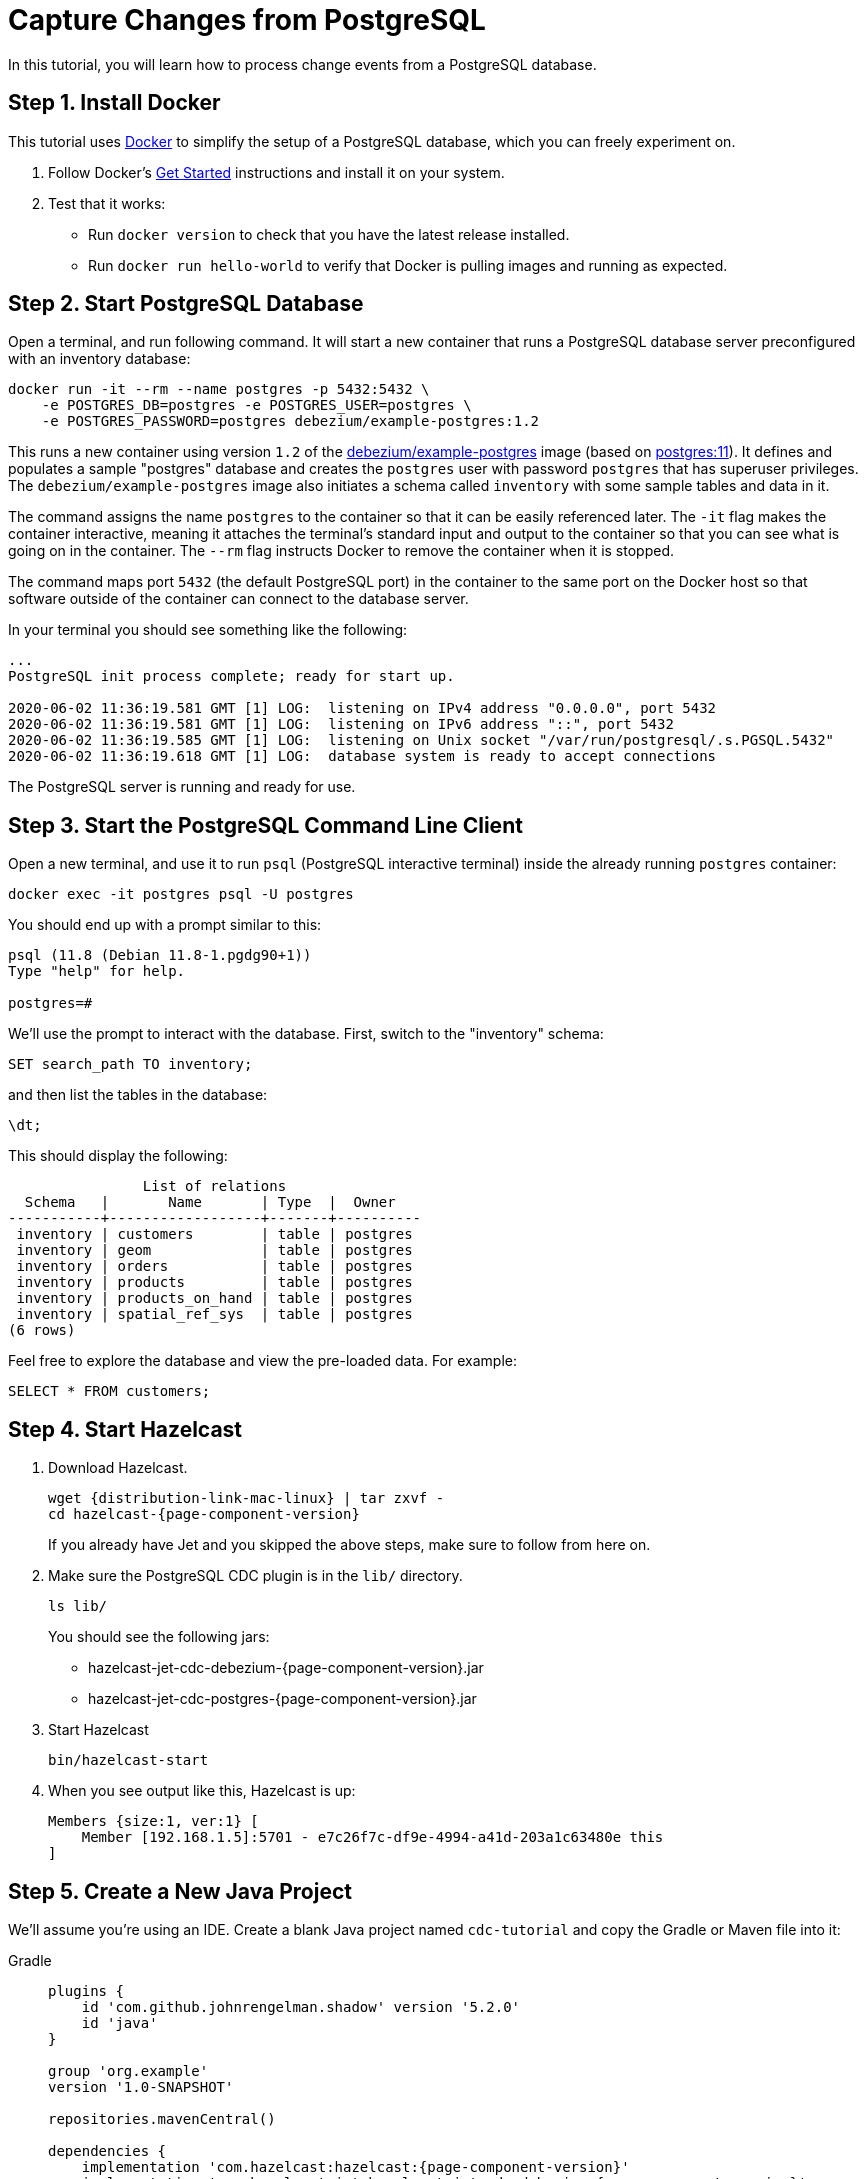 = Capture Changes from PostgreSQL

In this tutorial, you will learn how to process change events from a
PostgreSQL database.

== Step 1. Install Docker

This tutorial uses link:https://www.docker.com/[Docker] to simplify the
setup of a PostgreSQL database, which you can freely experiment on.

. Follow Docker's link:https://www.docker.com/get-started[Get Started]
   instructions and install it on your system.

. Test that it works:
   * Run `docker version` to check that you have the latest release
     installed.
   * Run `docker run hello-world` to verify that Docker is pulling
     images and running as expected.

== Step 2. Start PostgreSQL Database

Open a terminal, and run following command. It will start a new
container that runs a PostgreSQL database server preconfigured with an
inventory database:

```bash
docker run -it --rm --name postgres -p 5432:5432 \
    -e POSTGRES_DB=postgres -e POSTGRES_USER=postgres \
    -e POSTGRES_PASSWORD=postgres debezium/example-postgres:1.2
```

This runs a new container using version `1.2` of the
link:https://hub.docker.com/r/debezium/example-postgres[debezium/example-postgres]
image (based on link:https://hub.docker.com/_/postgres[postgres:11]). It
defines and populates a sample "postgres" database and creates the
`postgres` user with password `postgres` that has superuser privileges.
The `debezium/example-postgres` image also initiates a schema called
`inventory` with some sample tables and data in it.

The command assigns the name `postgres` to the container so that it can
be easily referenced later. The `-it` flag makes the container
interactive, meaning it attaches the terminal’s standard input and
output to the container so that you can see what is going on in the
container. The `--rm` flag instructs Docker to remove the container when
it is stopped.

The command maps port `5432` (the default PostgreSQL port) in the
container to the same port on the Docker host so that software outside
of the container can connect to the database server.

In your terminal you should see something like the following:

```
...
PostgreSQL init process complete; ready for start up.

2020-06-02 11:36:19.581 GMT [1] LOG:  listening on IPv4 address "0.0.0.0", port 5432
2020-06-02 11:36:19.581 GMT [1] LOG:  listening on IPv6 address "::", port 5432
2020-06-02 11:36:19.585 GMT [1] LOG:  listening on Unix socket "/var/run/postgresql/.s.PGSQL.5432"
2020-06-02 11:36:19.618 GMT [1] LOG:  database system is ready to accept connections
```

The PostgreSQL server is running and ready for use.

== Step 3. Start the PostgreSQL Command Line Client

Open a new terminal, and use it to run `psql` (PostgreSQL interactive
terminal) inside the already running `postgres` container:

```bash
docker exec -it postgres psql -U postgres
```

You should end up with a prompt similar to this:

```
psql (11.8 (Debian 11.8-1.pgdg90+1))
Type "help" for help.

postgres=#
```

We’ll use the prompt to interact with the database. First,
switch to the "inventory" schema:

```bash
SET search_path TO inventory;
```

and then list the tables in the database:

```bash
\dt;
```

This should display the following:

```
                List of relations
  Schema   |       Name       | Type  |  Owner
-----------+------------------+-------+----------
 inventory | customers        | table | postgres
 inventory | geom             | table | postgres
 inventory | orders           | table | postgres
 inventory | products         | table | postgres
 inventory | products_on_hand | table | postgres
 inventory | spatial_ref_sys  | table | postgres
(6 rows)
```

Feel free to explore the database and view the pre-loaded data. For
example:

```bash
SELECT * FROM customers;
```

== Step 4. Start Hazelcast

. Download Hazelcast.
+
[source,bash,subs="attributes+"]
----
wget {distribution-link-mac-linux} | tar zxvf -
cd hazelcast-{page-component-version}
----
+
If you already have Jet and you skipped the above steps, make sure to
follow from here on.

. Make sure the PostgreSQL CDC plugin is in the `lib/` directory.
+
```bash
ls lib/
```
+
You should see the following jars:
+
* hazelcast-jet-cdc-debezium-{page-component-version}.jar
* hazelcast-jet-cdc-postgres-{page-component-version}.jar

. Start Hazelcast
+
```bash
bin/hazelcast-start
```

. When you see output like this, Hazelcast is up:
+
```
Members {size:1, ver:1} [
    Member [192.168.1.5]:5701 - e7c26f7c-df9e-4994-a41d-203a1c63480e this
]
```

== Step 5. Create a New Java Project

We'll assume you're using an IDE. Create a blank Java project named
`cdc-tutorial` and copy the Gradle or Maven file into it:

[tabs] 
==== 
Gradle:: 
+ 
--
[source,groovy,subs="attributes+"]
----
plugins {
    id 'com.github.johnrengelman.shadow' version '5.2.0'
    id 'java'
}

group 'org.example'
version '1.0-SNAPSHOT'

repositories.mavenCentral()

dependencies {
    implementation 'com.hazelcast:hazelcast:{page-component-version}'
    implementation 'com.hazelcast.jet:hazelcast-jet-cdc-debezium:{page-component-version}'
    implementation 'com.hazelcast.jet:hazelcast-jet-cdc-postgres:{page-component-version}'
    implementation 'com.fasterxml.jackson.core:jackson-annotations:2.11.0'
}

jar.manifest.attributes 'Main-Class': 'org.example.JetJob'
----
--
Maven:: 
+ 
-- 
[source,xml,subs="attributes+"]
----
<?xml version="1.0" encoding="UTF-8"?>
<project xmlns="http://maven.apache.org/POM/4.0.0" xmlns:xsi="http://www.w3.org/2001/XMLSchema-instance"
   xsi:schemaLocation="http://maven.apache.org/POM/4.0.0 http://maven.apache.org/xsd/maven-4.0.0.xsd">
   <modelVersion>4.0.0</modelVersion>

   <groupId>org.example</groupId>
   <artifactId>cdc-tutorial</artifactId>
   <version>1.0-SNAPSHOT</version>

   <properties>
       <maven.compiler.target>1.8</maven.compiler.target>
       <maven.compiler.source>1.8</maven.compiler.source>
   </properties>

   <dependencies>
       <dependency>
           <groupId>com.hazelcast.jet</groupId>
           <artifactId>hazelcast-jet</artifactId>
           <version>4.5</version>
       </dependency>
       <dependency>
           <groupId>com.hazelcast.jet</groupId>
           <artifactId>hazelcast-jet-cdc-debezium</artifactId>
           <version>4.5</version>
       </dependency>
       <dependency>
           <groupId>com.hazelcast.jet</groupId>
           <artifactId>hazelcast-jet-cdc-postgres</artifactId>
           <version>4.5</version>
       </dependency>
       <dependency>
           <groupId>com.fasterxml.jackson.core</groupId>
           <artifactId>jackson-annotations</artifactId>
           <version>2.11.0</version>
       </dependency>
   </dependencies>

    <build>
        <plugins>
            <plugin>
                <groupId>org.apache.maven.plugins</groupId>
                <artifactId>maven-jar-plugin</artifactId>
                <configuration>
                    <archive>
                        <manifest>
                            <mainClass>org.example.JetJob</mainClass>
                        </manifest>
                    </archive>
                </configuration>
            </plugin>
        </plugins>
    </build>
</project>
----
--
====

== Step 6. Define Data Pipeline

Let's write the code that will monitor the database and do something
useful with the data it sees. We will only monitor the `customers` table
and use the change events coming from it to maintain an up-to-date view
of all current customers.

By up-to-date view we mean an `IMap` keyed by customer ID and who's
values are `Customer` data objects containing all information for a
customer with a specific ID.

This is how the code doing this looks like:

```java
package org.example;

import com.hazelcast.core.Hazelcast;
import com.hazelcast.core.HazelcastInstance;
import com.hazelcast.jet.cdc.CdcSinks;
import com.hazelcast.jet.cdc.ChangeRecord;
import com.hazelcast.jet.cdc.postgres.PostgresCdcSources;
import com.hazelcast.jet.config.JobConfig;
import com.hazelcast.jet.pipeline.Pipeline;
import com.hazelcast.jet.pipeline.StreamSource;

public class JetJob {

    public static void main(String[] args) {
        StreamSource<ChangeRecord> source = PostgresCdcSources.postgres("source")
                .setDatabaseAddress("127.0.0.1")
                .setDatabasePort(5432)
                .setDatabaseUser("postgres")
                .setDatabasePassword("postgres")
                .setDatabaseName("postgres")
                .setTableWhitelist("inventory.customers")
                .build();

        Pipeline pipeline = Pipeline.create();
        pipeline.readFrom(source)
                .withoutTimestamps()
                .peek()
                .writeTo(CdcSinks.map("customers",
                        r -> r.key().toMap().get("id"),
                        r -> r.value().toObject(Customer.class).toString()));

        JobConfig cfg = new JobConfig().setName("postgres-monitor");
        HazelcastInstance hz = Hazelcast.bootstrappedInstance();
        hz.getJet().newJob(pipeline, cfg);
    }

}
```

The `Customer` class we map change events to is quite simple too:

```java
package org.example;

import com.fasterxml.jackson.annotation.JsonProperty;

import java.io.Serializable;
import java.util.Objects;

public class Customer implements Serializable {

    @JsonProperty("id")
    public int id;

    @JsonProperty("first_name")
    public String firstName;

    @JsonProperty("last_name")
    public String lastName;

    @JsonProperty("email")
    public String email;

    public Customer() {
    }

    public Customer(int id, String firstName, String lastName, String email) {
        super();
        this.id = id;
        this.firstName = firstName;
        this.lastName = lastName;
        this.email = email;
    }

    @Override
    public int hashCode() {
        return Objects.hash(email, firstName, id, lastName);
    }

    @Override
    public boolean equals(Object obj) {
        if (this == obj) {
            return true;
        }
        if (obj == null || getClass() != obj.getClass()) {
            return false;
        }
        Customer other = (Customer) obj;
        return id == other.id
                && Objects.equals(firstName, other.firstName)
                && Objects.equals(lastName, other.lastName)
                && Objects.equals(email, other.email);
    }

    @Override
    public String toString() {
        return "Customer {id=" + id + ", firstName=" + firstName + ", lastName=" + lastName + ", email=" + email + '}';
    }
}
```

To make it evident that our pipeline serves the purpose of building an
up-to-date cache of customers, which can be interrogated at any time
let's add one more class. This code can be executed at any time in your
IDE and will print the current content of the cache.

```java
package org.example;

import com.hazelcast.core.Hazelcast;
import com.hazelcast.core.HazelcastInstance;

public class CacheRead {

    public static void main(String[] args) {
        HazelcastInstance instance = HazelcastClient.newHazelcastClient();

        System.out.println("Currently there are following customers in the cache:");
        instance.getMap("customers").values().forEach(c -> System.out.println("\t" + c));

        instance.shutdown();
    }

}
```

== Step 7. Package the Pipeline into a JAR

Now that we have all the pieces, we need to submit it to Hazelcast for
execution. Since Hazelcast runs on our machine as a standalone cluster in a
standalone process we need to give it all the code that we have written.

For this reason we create a JAR containing everything we need. All we
need to do is to run the build command:

[tabs] 
==== 
Gradle:: 
+ 
-- 
```bash
gradle build
```

This will produce a JAR file called `cdc-tutorial-1.0-SNAPSHOT.jar`
in the `build/libs` folder of our project.
--
Maven:: 
+ 
-- 
```bash
mvn package
```

This will produce a JAR file called `cdc-tutorial-1.0-SNAPSHOT.jar`
in the `target` folder or our project.
--
====

== Step 8. Submit the Job for Execution

Assuming our cluster is <<4-start-hazelcast-jet, still running>> and the database <<2-start-postgresql-database, is up>>, all we need to
issue is following command:

[tabs] 
==== 
Gradle:: 
+ 
-- 
```bash
bin/hazelcast submit build/libs/cdc-tutorial-1.0-SNAPSHOT.jar
```
--
Maven:: 
+ 
-- 
```bash
bin/hazelcast submit target/cdc-tutorial-1.0-SNAPSHOT.jar
```
--
====

The output in the Hazelcast member's log should look something like this (we
also log what we put in the `IMap` sink thanks to the `peek()` stage
we inserted):

```
... Snapshot ended with SnapshotResult [...]
... Obtained valid replication slot ReplicationSlot [...]
... REPLICA IDENTITY for 'inventory.customers' is 'FULL'; UPDATE AND DELETE events will contain the previous values of all the columns
... Output to ordinal 0: key:{{"id":1001}}, value:{{"id":1001,"first_name":"Sally","last_name":"Thomas",...
... Output to ordinal 0: key:{{"id":1002}}, value:{{"id":1002,"first_name":"George","last_name":"Bailey",...
... Output to ordinal 0: key:{{"id":1003}}, value:{{"id":1003,"first_name":"Edward","last_name":"Walker",...
... Output to ordinal 0: key:{{"id":1004}}, value:{{"id":1004,"first_name":"Anne","last_name":"Kretchmar",...
... Transitioning from the snapshot reader to the binlog reader
```

== Step 9. Track Updates

Let's see how our cache looks like at this time. If we execute the
 `CacheRead` code <<6-define-jet-job, defined above>>, we'll get:

```
Currently there are following customers in the cache:
    Customer {id=1002, firstName=George, lastName=Bailey, email=gbailey@foobar.com}
    Customer {id=1003, firstName=Edward, lastName=Walker, email=ed@walker.com}
    Customer {id=1004, firstName=Anne, lastName=Kretchmar, email=annek@noanswer.org}
    Customer {id=1001, firstName=Sally, lastName=Thomas, email=sally.thomas@acme.com}
```

Let's do some updates in our database. Go to the PostgreSQL CLI
<<3-start-postgresql-command-line-client, we've started earlier>> and run
following update statement:

```bash
UPDATE customers SET first_name='Anne Marie' WHERE id=1004;
```

In the log of the Hazelcast member we should immediately see the effect:

```
... Output to ordinal 0: key:{{"id":1004}}, value:{{"id":1004,"first_name":"Anne Marie","last_name":"Kretchmar",...
```

If we check the cache with `CacheRead` we get:

```
Currently there are following customers in the cache:
    Customer {id=1002, firstName=George, lastName=Bailey, email=gbailey@foobar.com}
    Customer {id=1003, firstName=Edward, lastName=Walker, email=ed@walker.com}
    Customer {id=1004, firstName=Anne Marie, lastName=Kretchmar, email=annek@noanswer.org}
    Customer {id=1001, firstName=Sally, lastName=Thomas, email=sally.thomas@acme.com}
```

One more:

```bash
UPDATE customers SET email='edward.walker@walker.com' WHERE id=1003;
```

```
Currently there are following customers in the cache:
    Customer {id=1002, firstName=George, lastName=Bailey, email=gbailey@foobar.com}
    Customer {id=1003, firstName=Edward, lastName=Walker, email=edward.walker@walker.com}
    Customer {id=1004, firstName=Anne Marie, lastName=Kretchmar, email=annek@noanswer.org}
    Customer {id=1001, firstName=Sally, lastName=Thomas, email=sally.thomas@acme.com}
```

== Step 10. Clean Up

. Cancel the job.
+
```bash
bin/hazelcast cancel postgres-monitor
```

Shut down the Hazelcast cluster.
+
```bash
bin/hazelcast-stop
```

. Use Docker to stop the running container (this will kill the
command-line client too, since it's running in the same container):
+
```bash
docker stop postgres
```
+
Since we've used the `--rm` flag when starting the connectors,
Docker should remove them right after we stop them.
We can verify that all processes are stopped and removed with following
command:

```bash
docker ps -a
```
